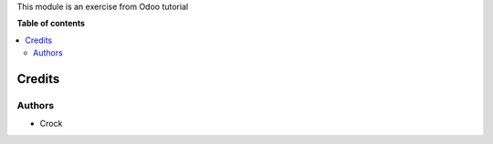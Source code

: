 This module is an exercise from Odoo tutorial

**Table of contents**

.. contents::
   :local:

Credits
=======

Authors
~~~~~~~

* Crock